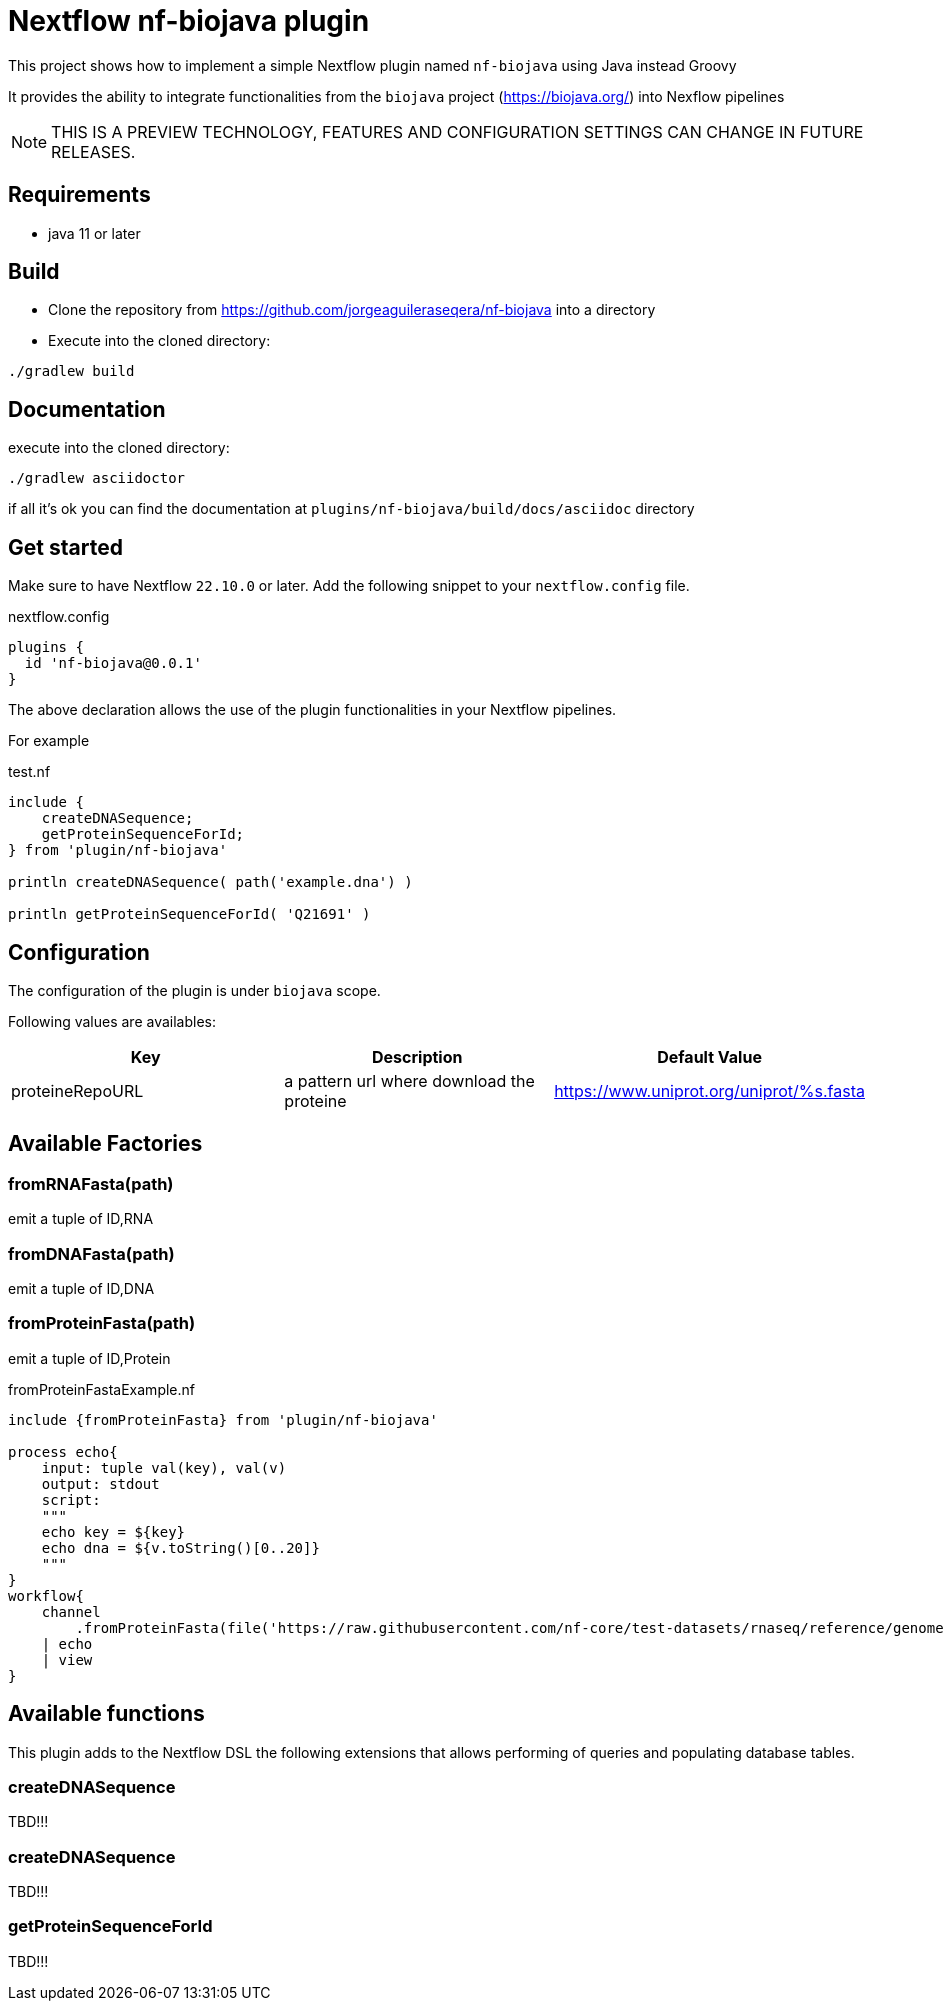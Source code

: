 = Nextflow nf-biojava plugin

This project shows how to implement a simple Nextflow plugin named `nf-biojava` using Java instead Groovy

It provides the ability to integrate functionalities from the `biojava` project (https://biojava.org/) into
Nexflow pipelines

NOTE: THIS IS A PREVIEW TECHNOLOGY, FEATURES AND CONFIGURATION SETTINGS CAN CHANGE IN FUTURE RELEASES.

== Requirements

- java 11 or later

== Build

- Clone the repository from https://github.com/jorgeaguileraseqera/nf-biojava into a directory

- Execute into the cloned directory:

```
./gradlew build
```

== Documentation

execute into the cloned directory:

```
./gradlew asciidoctor
```

if all it's ok you can find the documentation at `plugins/nf-biojava/build/docs/asciidoc` directory

== Get started

Make sure to have Nextflow `22.10.0` or later. Add the following snippet to your `nextflow.config` file.

.nextflow.config
[source, groovy]
----
plugins {
  id 'nf-biojava@0.0.1'
}
----

The above declaration allows the use of the plugin functionalities in your Nextflow pipelines.

For example

.test.nf
[source,groovy]
----
include {
    createDNASequence;
    getProteinSequenceForId;
} from 'plugin/nf-biojava'

println createDNASequence( path('example.dna') )

println getProteinSequenceForId( 'Q21691' )
----


== Configuration

The configuration of the plugin is under `biojava` scope.

Following values are availables:

|===
| Key | Description | Default Value

|proteineRepoURL | a pattern url where download the proteine | https://www.uniprot.org/uniprot/%s.fasta

|===


== Available Factories

=== fromRNAFasta(path)

emit a tuple of ID,RNA

=== fromDNAFasta(path)

emit a tuple of ID,DNA

=== fromProteinFasta(path)

emit a tuple of ID,Protein

.fromProteinFastaExample.nf
[source]
----
include {fromProteinFasta} from 'plugin/nf-biojava'

process echo{
    input: tuple val(key), val(v)
    output: stdout
    script:
    """
    echo key = ${key}
    echo dna = ${v.toString()[0..20]}
    """
}
workflow{
    channel
        .fromProteinFasta(file('https://raw.githubusercontent.com/nf-core/test-datasets/rnaseq/reference/genome.fasta.gz'))
    | echo
    | view
}
----

== Available functions

This plugin adds to the Nextflow DSL the following extensions that allows performing of queries and populating database tables.

=== createDNASequence

TBD!!!

=== createDNASequence

TBD!!!


=== getProteinSequenceForId

TBD!!!
